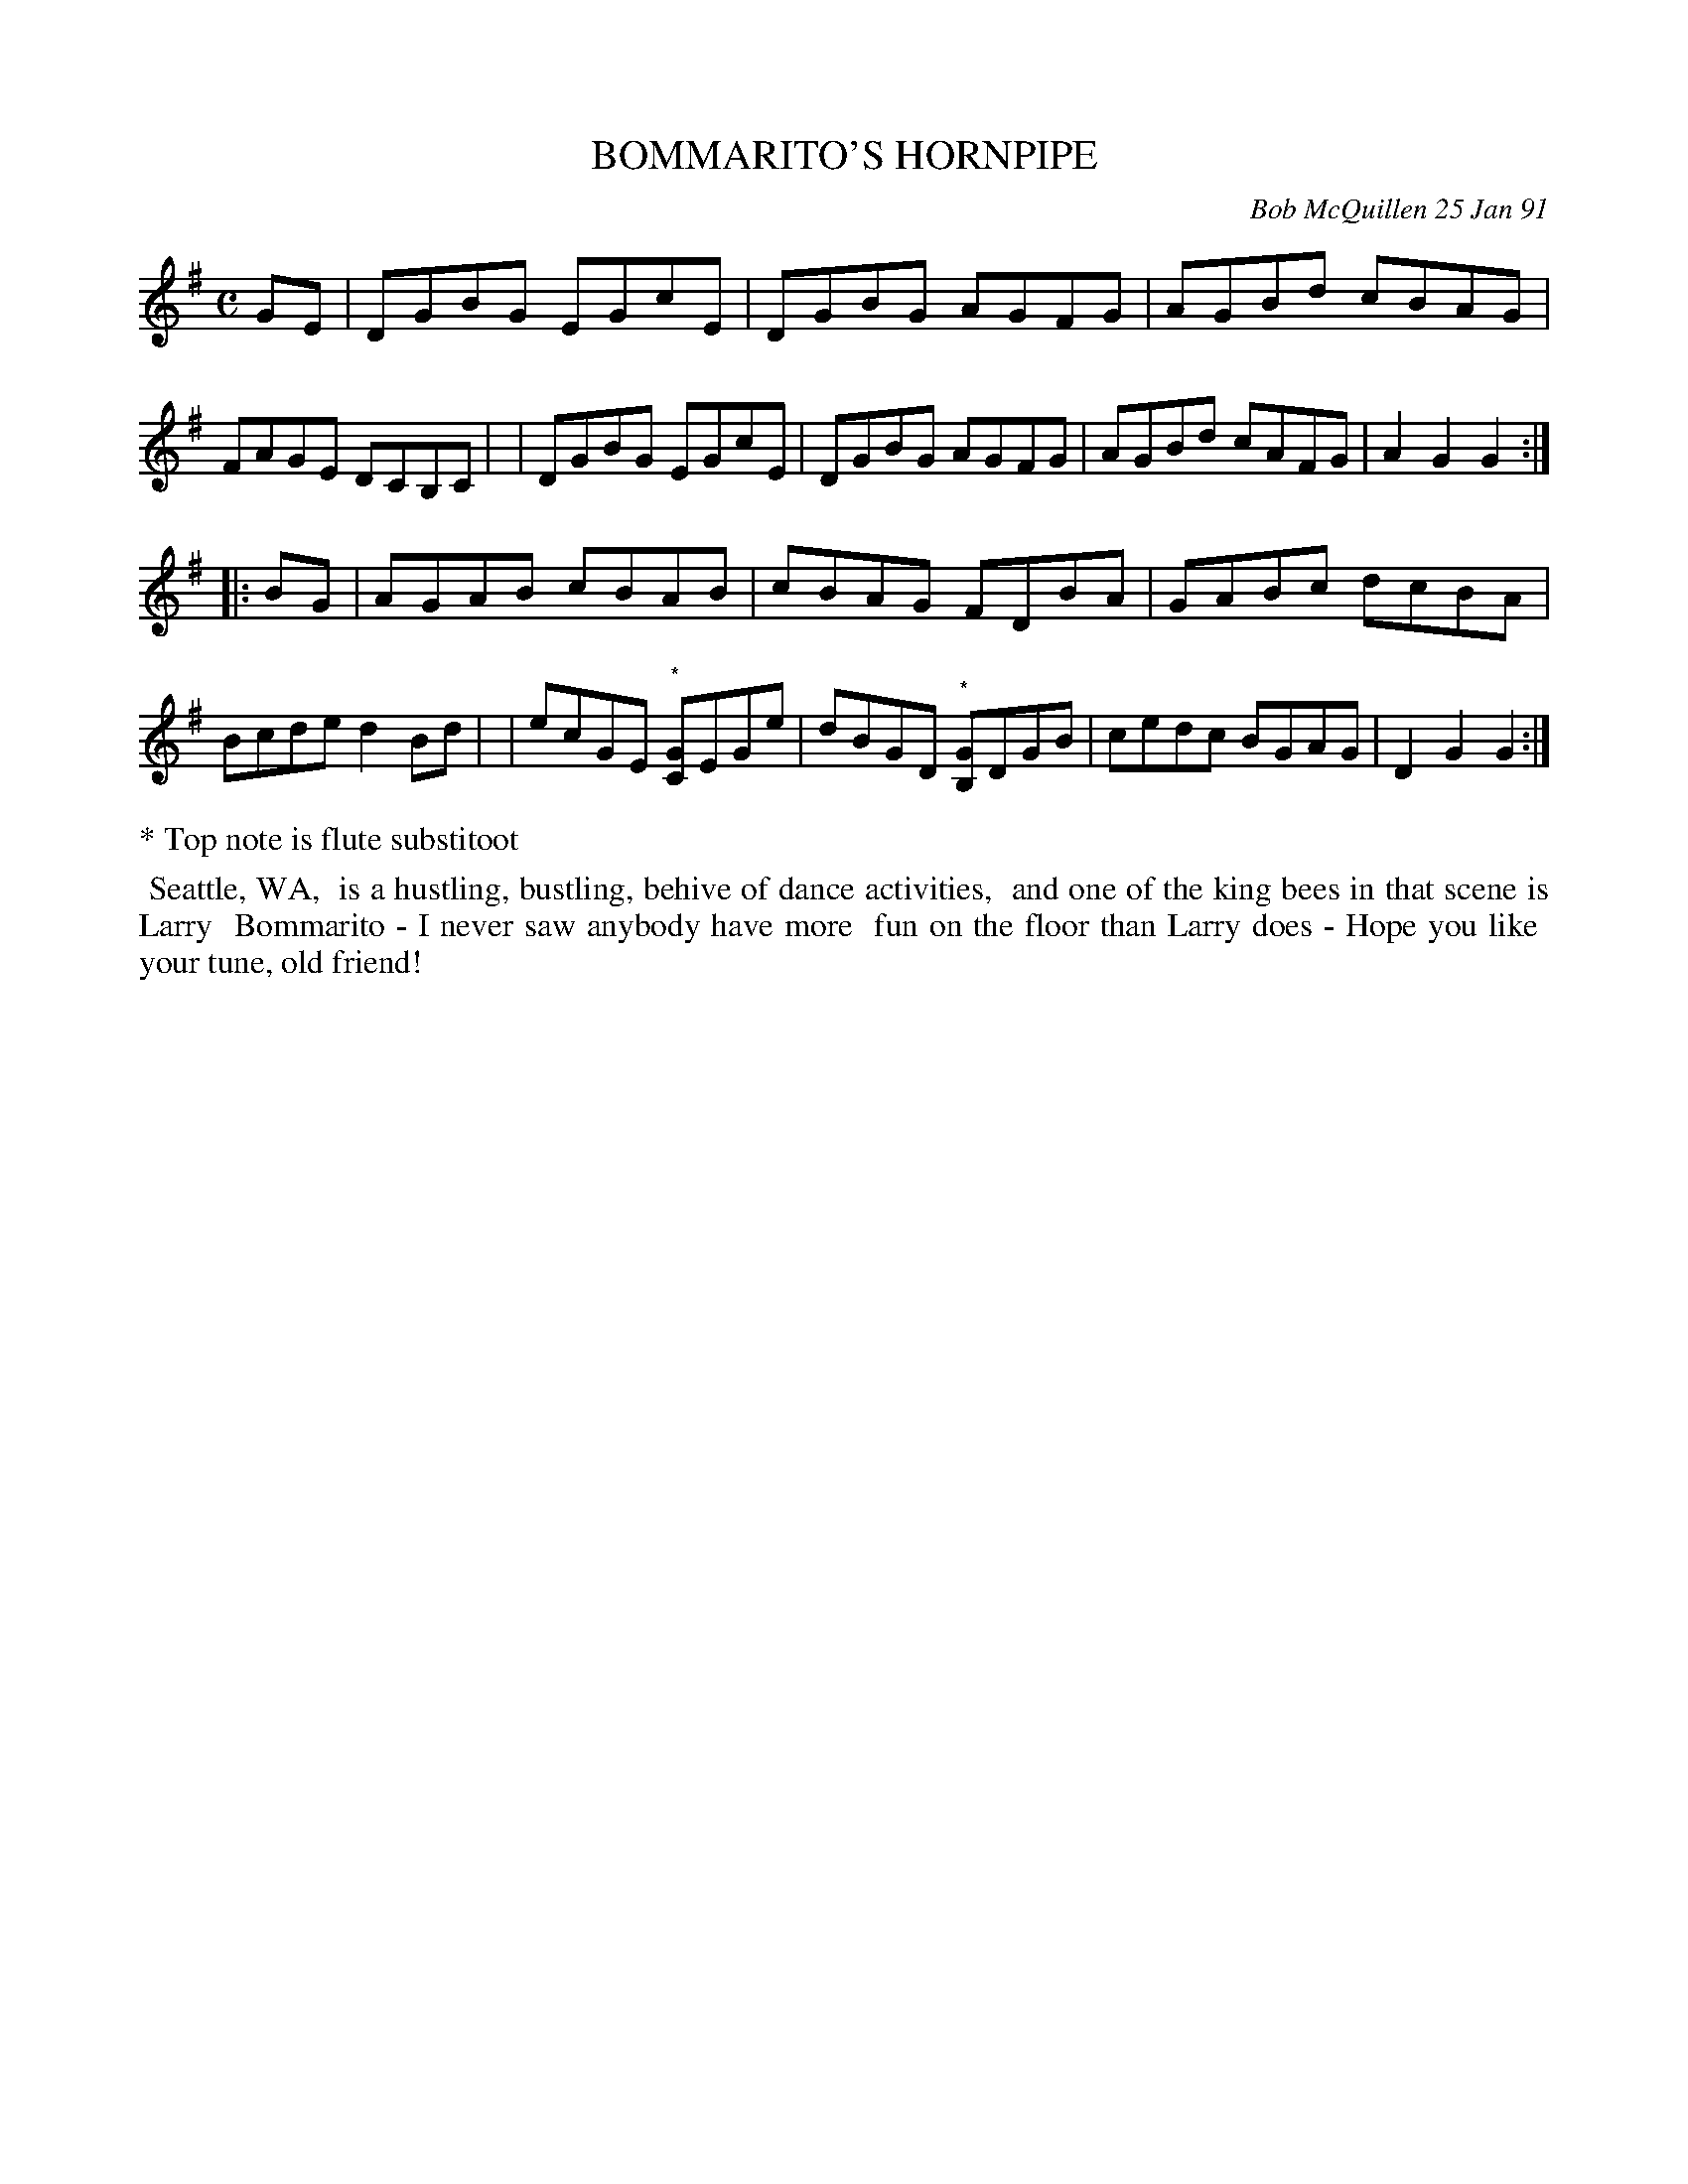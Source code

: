 X: 08015
T: BOMMARITO'S HORNPIPE
C: Bob McQuillen 25 Jan 91
B: Bob's Note Book 8 #15
%R: hornpipe, reel
Z: 2021 John Chambers <jc:trillian.mit.edu>
M: C
L: 1/8
K: G
GE \
| DGBG EGcE | DGBG AGFG | AGBd cBAG | FAGE DCB,C |\
| DGBG EGcE | DGBG AGFG | AGBd cAFG | A2G2 G2 :|
|: BG \
| AGAB cBAB | cBAG FDBA | GABc dcBA | Bcde d2Bd |\
| ecGE "^*"[CG]EGe | dBGD "^*"[B,G]DGB | cedc BGAG | D2G2 G2 :|
%%text * Top note is flute substitoot
N: Bob actualy marked the "substitoot" notes with 'x' for the note head.
%%begintext align
%% Seattle, WA,
%% is a hustling, bustling, behive of dance activities,
%% and one of the king bees in that scene is Larry
%% Bommarito - I never saw anybody have more
%% fun on the floor than Larry does - Hope you like
%% your tune, old friend!
%%endtext
